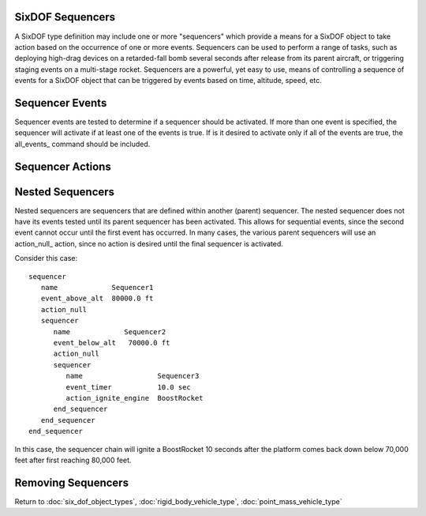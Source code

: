 .. ****************************************************************************
.. CUI
..
.. The Advanced Framework for Simulation, Integration, and Modeling (AFSIM)
..
.. The use, dissemination or disclosure of data in this file is subject to
.. limitation or restriction. See accompanying README and LICENSE for details.
.. ****************************************************************************

.. _SixDOF_Sequencers_Label:

SixDOF Sequencers
=================

A SixDOF type definition may include one or more "sequencers" which provide a means for a SixDOF object to take action based on the occurrence of one or more events. Sequencers can be used to perform a range of tasks, such as deploying high-drag devices on a retarded-fall bomb several seconds after release from its parent aircraft, or triggering staging events on a multi-stage rocket. Sequencers are a powerful, yet easy to use, means of controlling a sequence of events
for a SixDOF object that can be triggered by events based on time, altitude, speed, etc.

.. command:: sequencer ... end_sequencer

   A sequencer block has an identifier, which is the string argument after 'sequencer'. This identifier must be unique within the vehicle type. 
   The sequencer block has to include at least one `Sequencer Actions`_, which is the action the sequencer shall perform when it is activated.
   The sequencer block may include one or more `Sequencer Events`_, if no Sequencer Events are provided the sequencer may only be activated through the :method:`WsfSixDOF_Mover.ActivateSequencer` script function.  
   The sequencer block may include one or more `Nested Sequencers`_ which will be used once the containing sequencer has been activated -- this allows for sequential events, where the second event cannot occur until the first event has occurred.

   .. parsed-literal::

    sequencer <string>

       // `Sequencer Events`_
       event_timer_ ...
       event_timer_int_msec_ ...
       event_timer_int_nanosec_ ...
       event_lifetime_ ...
       event_lifetime_int_msec_ ...
       event_lifetime_int_nanosec_ ...
       event_above_alt_ ...
       event_below_alt_ ...
       event_dynamic_pressure_above_ ...
       event_dynamic_pressure_below_ ...
       event_static_pressure_above_ ...
       event_static_pressure_below_ ...
       event_fuel_percent_below_ ...
       event_ground_distance_ ...
       event_nx_above_ ...
       event_nx_below_ ...
       event_ny_above_ ...
       event_ny_below_ ...
       event_nz_above_ ...
       event_nz_below_ ...
       event_released_from_parent_ ...
       event_manual_input_trigger_ ...
       event_manual_input_button_ ...
       event_manual_input_button_released_ ...
       event_boolean_input_ ...       
       event_null_ ...       
       all_events_ ...

       // `Sequencer Actions`_
       action_null_ ...
       action_jett_obj_ ...
       action_jett_self_ ...
       action_ignite_engine_ ...
       action_ignite_subobject_ ...
       action_ignite_self_ ...
       action_terminate_thrust_ ...
       action_shutdown_engine_ ...
       action_shutdown_subobject_ ...
       action_change_aero_mode_ ...
       action_enable_size_factor_ ...       
       action_set_graphical_model_ ...
       action_activate_subobject_sequencer_ ...
       action_enable_controls_ ...
       action_disable_controls_ ...       

       // `Nested Sequencers`_
       sequencer_ ... end_sequencer

    end_sequencer
    
    Each sequencer is named, using the first argument after sequencer.

   An example of a simple, timer-event sequencer that jettisons two external fuel tank objects after 120 seconds has elapsed  is::

    sequencer DropTipTanks
       event_timer      120.0 sec
       action_jett_obj  RightTipTank
       action_jett_obj  LeftTipTank
    end_sequencer

Sequencer Events
================

Sequencer events are tested to determine if a sequencer should be activated. If more than one event is specified, the sequencer will activate if at least one of the events is true. If is it desired to activate only if all of the events are true, the all_events_ command should be included.

.. command:: event_timer <time-value>

   This event is based on reaching the specified time. The timer will begin counting once the sequencer is being tested. For top-level sequencers, this is equivalent to event_lifetime_ but if the sequencer is nested, its counter will not begin running until its parent sequencer has been activated.

.. command:: event_timer_int_msec <integer-value>

   This event is based on reaching the specified time, which is an integer number of milliseconds. The timer will begin counting once the sequencer is being tested. For top-level sequencers, this is equivalent to event_lifetime_int_msec_ but if the sequencer is nested, its counter will not begin running until its parent sequencer has been activated.

.. command:: event_timer_int_nanosec <integer-value>

   This event is based on reaching the specified time, which is an integer number of nanoseconds. The timer will begin counting once the sequencer is being tested. For top-level sequencers, this is equivalent to event_lifetime_int_nanosec_ but if the sequencer is nested, its counter will not begin running until its parent sequencer has been activated.

.. command:: event_lifetime <time-value>

   This event is based on reaching the specified lifetime. The lifetime timer begins counting once the platform is active (alive). This timer is different from the event_timer_ since it uses a platform-centric timer as opposed to a sequencer-centric timer.

.. command:: event_lifetime_int_msec <integer-value>

   This event is based on reaching the specified lifetime, which is an integer number of milliseconds.  The lifetime timer begins counting once the platform is active (alive). This timer is different from the event_timer_int_msec_ since it uses a platform-centric timer as opposed to a sequencer-centric timer.

.. command:: event_lifetime_int_nanosec <integer-value>

   This event is based on reaching the specified lifetime, which is an integer number of nanoseconds.  The lifetime timer begins counting once the platform is active (alive). This timer is different from the event_timer_int_nanosec_ since it uses a platform-centric timer as opposed to a sequencer-centric timer.

.. command:: event_above_alt <length-value>

   This event is based on the platform being above the specified altitude (MSL).

.. command:: event_below_alt <length-value>

   This event is based on the platform  being below the specified altitude (MSL).

.. command:: event_dynamic_pressure_above <pressure-value>

   This event is based on the platform having a dynamic pressure above the specified value.

.. command:: event_dynamic_pressure_below <pressure-value>

   This event is based on the platform having a dynamic pressure below the specified value.

.. command:: event_static_pressure_above <pressure-value>

   This event is based on the platform having a static pressure above the specified value.

.. command:: event_static_pressure_below <pressure-value>

   This event is based on the platform having a static pressure below the specified value.

.. command:: event_fuel_percent_below <real-value>

   Specify the fuel value as a normalized number (50% is 0.50). This event is based on the fuel level in the "main tank" being below the specified value. The main tank is considered to be the first tank specified in the :command:`propulsion_data` block.

.. command:: event_ground_distance <length-value>

   This event is based on the platform being beyond the specified distance (great circle) from the point at which it started.

.. command:: event_nx_above <acceleration-value>

   This event is based on the x-acceleration, known as Nx, (in body coordinates) being above the specified value.

.. command:: event_nx_below <acceleration-value>

   This event is based on the y-acceleration, known as Nx, (in body coordinates) being below the specified value.

.. command:: event_ny_above <acceleration-value>

   This event is based on the y-acceleration, known as Ny, (in body coordinates) being above the specified value.

.. command:: event_ny_below <acceleration-value>

   This event is based on the y-acceleration, known as Ny, (in body coordinates) being below the specified value.

.. command:: event_nz_above <acceleration-value>

   This event is based on the z-acceleration, known as Nz, (in body coordinates) being above the specified value.

.. command:: event_nz_below <acceleration-value>

   This event is based on the z-acceleration, known as Nz, (in body coordinates) being below the specified value.

.. command:: event_released_from_parent

   This event is based on the platform being newly released from its parent.
   
.. command:: event_manual_input_trigger

   This event allows a trigger pulled input from the P6Net interface to activate.
   
.. command:: event_manual_input_button

   This event allows an input button down from the P6Net interface to activate.
   
.. command:: event_manual_input_button_released

   This event allows an input button release from the P6Net interface to activate.
       
.. command:: event_boolean_input <string>

   This event is based on a :command:`flight_controls.control_boolean` within :command:`flight_controls` being true. This allows an event to be controlled by a ManualPilot or SyntheticPilot, for example.

.. command:: event_null

   This purpose of this event is for to prevent any action without an **external** command to active the sequencer (see action_activate_subobject_sequencer_).
   
.. command:: all_events

   This flag indicates that the sequencer will be activated only if all events for the sequencer are true.

Sequencer Actions
=================

.. command:: action_null

   This action should be specified when no action is desired, such as for a parent sequencer that does not need any action to be performed at its level.

.. command:: action_jett_obj <string>

   This action will jettison the specified subobject.

.. command:: action_jett_self

   This action will jettison the object from its parent.

.. command:: action_ignite_engine <string>

   This action will "ignite" the specified engine and set thrust (if applicable) to 100%.

.. command:: action_ignite_subobject <string>

   This action will "ignite" all engines on the specified subobject.

.. command:: action_ignite_self

   This action will "ignite" all engines on the object.

.. command:: action_terminate_thrust

   This action will terminate the thrust for all engines on the object (shutdown the engines).

.. command:: action_shutdown_engine <string>

   This action will "shutdown" the specified engine and set thrust (if applicable) to 0%.

.. command:: action_shutdown_subobject <string>

   This action will "shutdown" all engines on the specified subobject.

.. command:: action_change_aero_mode <string>

   This action will change the object's :command:`aero_mode` to the specified mode.

.. command:: action_enable_size_factor

   This action will enable the size factor. See :ref:`P6DOF_Size_Factor_Parameters` for details.
   
.. command:: action_set_graphical_model <integer-value>
   
   This action will set the current graphical model for networked tools.
   
.. command:: action_activate_subobject_sequencer <string> <string>

   The first string is the name of the subobject and the second string is the name of the sequencer. This action will activate the sequencer with the specified name on the specified subobject. If no subobject or sequencer exists, no action will be performed.
   
.. command:: action_enable_controls
   
   This action will enable control input for normal operation. See action_disable_controls_ to turn off the controls.
   
.. command:: action_disable_controls
   
   This action will disable control input, zeroing all control inputs. See action_enable_controls_ to turn on the controls.

Nested Sequencers
=================

Nested sequencers are sequencers that are defined within another (parent) sequencer. The nested sequencer does not have its events tested until its parent sequencer has been activated. This allows for sequential events, since the second event cannot occur until the first event has occurred. In many cases, the various parent sequencers will use an action_null_ action, since no action is desired until the final sequencer is activated.

Consider this case::

 sequencer
    name             Sequencer1
    event_above_alt  80000.0 ft
    action_null
    sequencer
       name             Sequencer2
       event_below_alt   70000.0 ft
       action_null
       sequencer
          name                  Sequencer3
          event_timer           10.0 sec
          action_ignite_engine  BoostRocket
       end_sequencer
    end_sequencer
 end_sequencer

In this case, the sequencer chain will ignite a BoostRocket 10 seconds after the platform comes back down below 70,000 feet after first reaching 80,000 feet.


Removing Sequencers
===================

.. command:: remove_sequencer <string>

   This removes the specified sequencer. It is typically used to remove a sequencer that was derived from a parent class object. If no sequencer with the specified name exists, the command is ignored.

Return to :doc:`six_dof_object_types`, :doc:`rigid_body_vehicle_type`, :doc:`point_mass_vehicle_type`
